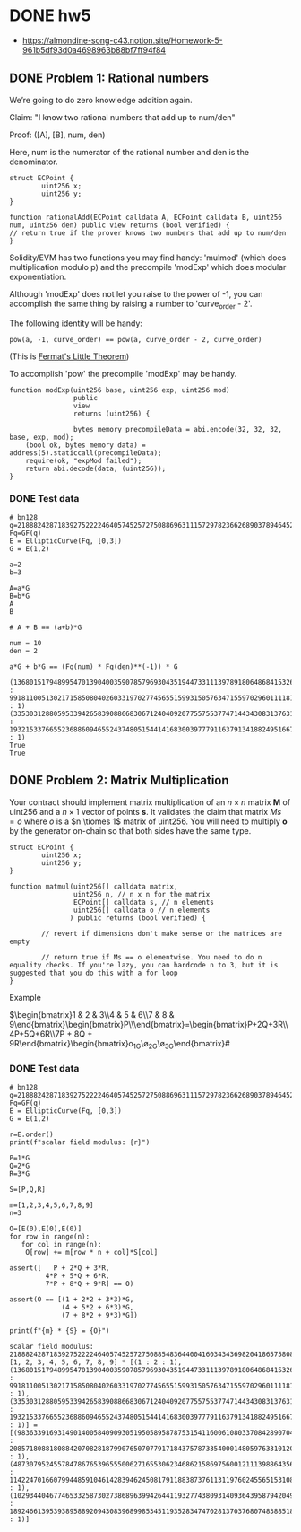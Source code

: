 * DONE hw5
- https://almondine-song-c43.notion.site/Homework-5-961b5df93d0a4698963b88bf7ff94f84
** DONE Problem 1: Rational numbers

We’re going to do zero knowledge addition again.

Claim: "I know two rational numbers that add up to num/den"

Proof: ([A], [B], num, den)

Here, num is the numerator of the rational number and den is the denominator.

#+BEGIN_SRC Solidity
struct ECPoint {
        uint256 x;
        uint256 y;
}

function rationalAdd(ECPoint calldata A, ECPoint calldata B, uint256 num, uint256 den) public view returns (bool verified) {
// return true if the prover knows two numbers that add up to num/den
}
#+END_SRC

Solidity/EVM has two functions you may find handy: 'mulmod' (which does multiplication modulo p) and the precompile 'modExp' which does modular exponentiation.

Although 'modExp' does not let you raise to the power of -1, you can accomplish the same thing by raising a number to 'curve_order - 2'.

The following identity will be handy:

#+BEGIN_SRC
pow(a, -1, curve_order) == pow(a, curve_order - 2, curve_order)
#+END_SRC

(This is [[id:bfc4c13f-a0cf-4772-bdf9-1802b3ba7080][Fermat's Little Theorem]])

To accomplish 'pow' the precompile 'modExp' may be handy.

#+BEGIN_SRC Solidity
function modExp(uint256 base, uint256 exp, uint256 mod)
                public
                view
                returns (uint256) {

                bytes memory precompileData = abi.encode(32, 32, 32, base, exp, mod);
    (bool ok, bytes memory data) = address(5).staticcall(precompileData);
    require(ok, "expMod failed");
    return abi.decode(data, (uint256));
}
#+END_SRC

*** DONE Test data

#+BEGIN_SRC sage :session . :exports both
# bn128
q=21888242871839275222246405745257275088696311157297823662689037894645226208583
Fq=GF(q)
E = EllipticCurve(Fq, [0,3])
G = E(1,2)

a=2
b=3

A=a*G
B=b*G
A
B

# A + B == (a+b)*G

num = 10
den = 2

a*G + b*G == (Fq(num) * Fq(den)**(-1)) * G
#+END_SRC

#+RESULTS:
: (1368015179489954701390400359078579693043519447331113978918064868415326638035 : 9918110051302171585080402603319702774565515993150576347155970296011118125764 : 1)
: (3353031288059533942658390886683067124040920775575537747144343083137631628272 : 19321533766552368860946552437480515441416830039777911637913418824951667761761 : 1)
: True
: True

** DONE Problem 2: Matrix Multiplication

Your contract should implement matrix multiplication of an $n \times n$ matrix *M* of uint256 and a $n \times 1$ vector of points *s*.
It validates the claim that matrix $Ms = o$ where $o$ is a $n \tiomes 1$ matrix of uint256.
You will need to multiply *o* by the generator on-chain so that both sides have the same type.

#+BEGIN_SRC Solidity
struct ECPoint {
        uint256 x;
        uint256 y;
}

function matmul(uint256[] calldata matrix,
                uint256 n, // n x n for the matrix
                ECPoint[] calldata s, // n elements
                uint256[] calldata o // n elements
               ) public returns (bool verified) {

        // revert if dimensions don't make sense or the matrices are empty

        // return true if Ms == o elementwise. You need to do n equality checks. If you're lazy, you can hardcode n to 3, but it is suggested that you do this with a for loop
}
#+END_SRC

Example

$\begin{bmatrix}1 & 2 & 3\\4 & 5 & 6\\7 & 8 & 9\end{bmatrix}\begin{bmatrix}P\\Q\\R\end{bmatrix}=\begin{bmatrix}P+2Q+3R\\4P+5Q+6R\\7P + 8Q + 9R\end{bmatrix}\stackrel{?}{=}\begin{bmatrix}o_1G\\o_2G\\o_3G\end{bmatrix}#

*** DONE Test data

#+BEGIN_SRC sage :session . :exports both
# bn128
q=21888242871839275222246405745257275088696311157297823662689037894645226208583
Fq=GF(q)
E = EllipticCurve(Fq, [0,3])
G = E(1,2)

r=E.order()
print(f"scalar field modulus: {r}")

P=1*G
Q=2*G
R=3*G

S=[P,Q,R]

m=[1,2,3,4,5,6,7,8,9]
n=3

O=[E(0),E(0),E(0)]
for row in range(n):
   for col in range(n):
    O[row] += m[row * n + col]*S[col]

assert([   P + 2*Q + 3*R,
         4*P + 5*Q + 6*R,
         7*P + 8*Q + 9*R] == O)

assert(O == [(1 + 2*2 + 3*3)*G,
             (4 + 5*2 + 6*3)*G,
             (7 + 8*2 + 9*3)*G])

print(f"{m} * {S} = {O}")
#+END_SRC

#+RESULTS:
: scalar field modulus: 21888242871839275222246405745257275088548364400416034343698204186575808495617
: [1, 2, 3, 4, 5, 6, 7, 8, 9] * [(1 : 2 : 1), (1368015179489954701390400359078579693043519447331113978918064868415326638035 : 9918110051302171585080402603319702774565515993150576347155970296011118125764 : 1), (3353031288059533942658390886683067124040920775575537747144343083137631628272 : 19321533766552368860946552437480515441416830039777911637913418824951667761761 : 1)] = [(9836339169314901400584090930519505895878753154116006108033708428907043344230 : 2085718088180884207082818799076507077917184375787335400014805976331012093279 : 1), (4873079524557847867653965550062716553062346862158697560012111398864356025363 : 11422470166079944859104614283946245081791188387376113119760245565153108742933 : 1), (10293440467746533258730273868963994264411932774380931409364395879420497572327 : 18924661395393895889209430839689985345119352834747028137037680748388518439784 : 1)]
